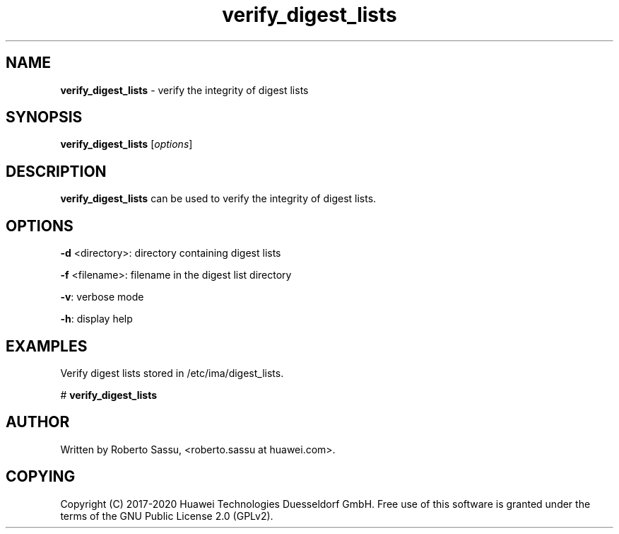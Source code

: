 .\" Text automatically generated by txt2man
.TH verify_digest_lists  "03 June 2020" "" ""
.SH NAME
\fBverify_digest_lists \fP- verify the integrity of digest lists
\fB
.RE
\fB
.SH SYNOPSIS
.nf
.fam C
\fBverify_digest_lists\fP [\fIoptions\fP]


.fam T
.fi
.fam T
.fi
.SH DESCRIPTION
\fBverify_digest_lists\fP can be used to verify the integrity of digest lists.
.RE
.PP

.SH OPTIONS
\fB-d\fP <directory>: directory containing digest lists
.PP
\fB-f\fP <filename>: filename in the digest list directory
.PP
\fB-v\fP: verbose mode
.PP
\fB-h\fP: display help
.RE
.PP

.SH EXAMPLES
Verify digest lists stored in /etc/ima/digest_lists.
.PP
# \fBverify_digest_lists\fP
.RE
.PP

.SH AUTHOR
Written by Roberto Sassu, <roberto.sassu at huawei.com>.
.RE
.PP

.SH COPYING
Copyright (C) 2017-2020 Huawei Technologies Duesseldorf GmbH. Free use of
this software is granted under the terms of the GNU Public License 2.0
(GPLv2).

